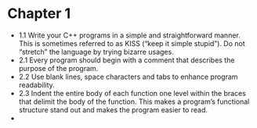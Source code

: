 * Chapter 1

- 1.1 Write your C++ programs in a simple and straightforward
  manner. This is sometimes referred to as KISS (“keep it simple
  stupid”). Do not “stretch” the language by trying bizarre usages.
- 2.1 Every program should begin with a comment that describes the purpose of the program.
- 2.2 Use blank lines, space characters and tabs to enhance program readability.
- 2.3 Indent the entire body of each function one level within the
  braces that delimit the body of the function. This makes a program’s
  functional structure stand out and makes the program easier to read.
- 
